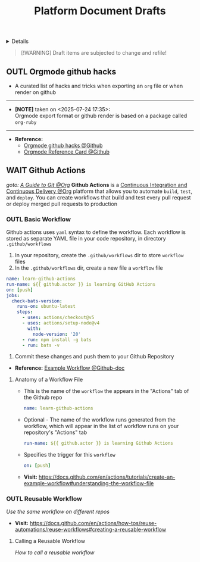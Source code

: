 #+TITLE: Platform Document Drafts

#+TODO: TODO(t) (e) DOIN(d) PEND(p) OUTL(o) EXPL(x) FDBK(b) WAIT(w) NEXT(n) IDEA(i) | ABRT(a) PRTL(r) RVIW(v) DONE(f)
#+OPTIONS: title:nil tags:nil todo:nil ^:nil f:t num:t pri:nil toc:t
#+LATEX_HEADER: \renewcommand\maketitle{} \usepackage[scaled]{helvet} \renewcommand\familydefault{\sfdefault}
#+FILETAGS: :DOC:DRAFT:PLATFORM:
#+HTML:<details>

* Document Drafts :DOC:DRAFT:PLATFORM:META:
#+HTML:</details>

#+NAME:Warning Message
#+BEGIN_QUOTE
[!WARNING]
Draft items are subjected to change and refile!
#+END_QUOTE
** OUTL Orgmode github hacks :ORGMODE:GITHUB:
:PROPERTIES:
:ID: efbdb9d4-436c-4736-b29f-d85d8c4263c7
:END:
- A curated list of hacks and tricks when exporting an =org= file or when render on github
-----
- *[NOTE]* taken on <2025-07-24 17:35>: \\
  Orgmode export format or github render is based on a package called =org-ruby=
-----
- *Reference:*
  - [[https://github.com/noncog/github-org-mode-hacks][Orgmode github hacks @Github]]
  - [[https://github.com/fniessen/refcard-org-mode][Orgmode Reference Card @Github]]
** WAIT Github Actions :GITHUB:githubactions:
DEADLINE: <2025-10-30 Thu>
/goto: [[id:2d5fffc1-20cd-45f8-994b-638481352951][A Guide to Git @Org]]/
*Github Actions* is a [[id:0ed7cc0d-f624-4dc3-b186-a7b3818d57f4][Continuous Integration and Continuous Delivery @Org]] platform that allows you to automate =build=, =test=, and =deploy=. You can create workflows that build and test every pull request or deploy merged pull requests to production
*** OUTL Basic Workflow
Github actions uses =yaml= syntax to define the workflow. Each workflow is stored as separate YAML file in your code repository, in directory =.github/workflows=
  1. In your repository, create the =.github/workflows= dir to store =workflow= files
  2. In the =.github/workflows= dir, create a new file a =workflow= file
#+NAME:Basic Workflows
#+BEGIN_SRC yaml
name: learn-github-actions
run-name: ${{ github.actor }} is learning GitHub Actions
on: [push]
jobs:
  check-bats-version:
    runs-on: ubuntu-latest
    steps:
      - uses: actions/checkout@v5
      - uses: actions/setup-node@v4
        with:
          node-version: '20'
      - run: npm install -g bats
      - run: bats -v
#+END_SRC
  3. Commit these changes and push them to your Github Repository
- *Reference:* [[https://docs.github.com/en/actions/tutorials/create-an-example-workflow#creating-an-example-workflow][Example Workflow @Github-doc]]
**** Anatomy of a Workflow File
- This is the name of the =workflow= the appears in  the "Actions" tab of the Github repo
  #+BEGIN_SRC yaml
  name: learn-github-actions
  #+END_SRC
- Optional - The name of the workflow runs generated from the workflow, which will appear in the list of workflow runs on your repository's "Actions" tab
  #+BEGIN_SRC yaml
  run-name: ${{ github.actor }} is learning Github Actions
  #+END_SRC
- Specifies the trigger for this =workflow=
  #+BEGIN_SRC yaml
  on: [push]
  #+END_SRC

- *Visit:* [[https://docs.github.com/en/actions/tutorials/create-an-example-workflow#understanding-the-workflow-file]]

*** OUTL Reusable Workflow
/Use the same workflow on different repos/
- *Visit:* [[https://docs.github.com/en/actions/how-tos/reuse-automations/reuse-workflows#creating-a-reusable-workflow]]
**** Calling a Reusable Workflow
/How to call a reusable workflow/
